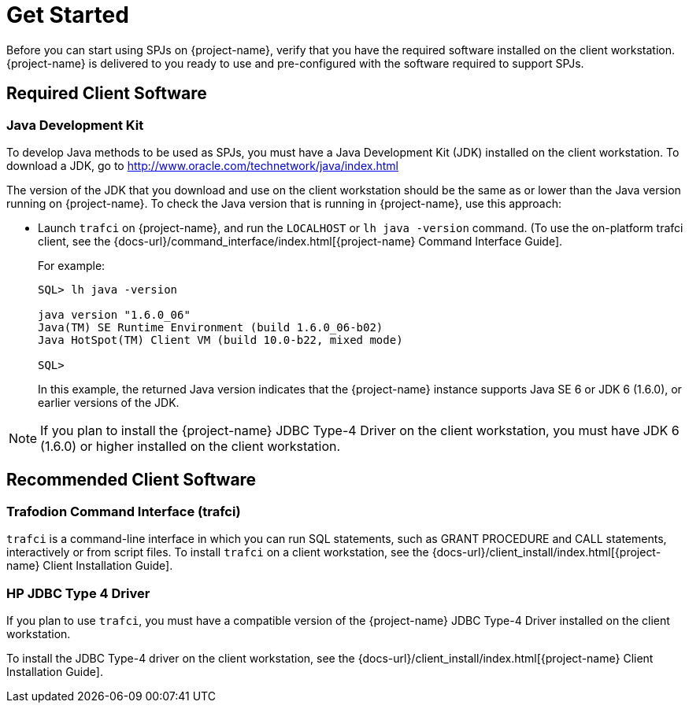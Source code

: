////
/**
*@@@ START COPYRIGHT @@@
* Licensed to the Apache Software Foundation (ASF) under one
* or more contributor license agreements. See the NOTICE file
* distributed with this work for additional information
* regarding copyright ownership.  The ASF licenses this file
* to you under the Apache License, Version 2.0 (the
* "License"); you may not use this file except in compliance
* with the License.  You may obtain a copy of the License at
*
*     http://www.apache.org/licenses/LICENSE-2.0
*
* Unless required by applicable law or agreed to in writing, software
* distributed under the License is distributed on an "AS IS" BASIS,
* WITHOUT WARRANTIES OR CONDITIONS OF ANY KIND, either express or implied.
* See the License for the specific language governing permissions and
* limitations under the License.
* @@@ END COPYRIGHT @@@
*/
////

[[get-started]]
= Get Started

Before you can start using SPJs on {project-name}, verify that
you have the required software installed on the client workstation.
{project-name} is delivered to you ready to use and pre-configured
with the software required to support SPJs.

[[required-client-software]]
== Required Client Software

[[java-development-kit]]
=== Java Development Kit

To develop Java methods to be used as SPJs, you must have a Java
Development Kit (JDK) installed on the client workstation. To download a
JDK, go to
http://www.oracle.com/technetwork/java/index.html

The version of the JDK that you download and use on the client
workstation should be the same as or lower than the Java version running
on {project-name}. To check the Java version that is running in
{project-name}, use this approach:

* Launch `trafci` on {project-name}, and run the `LOCALHOST` or `lh java -version` command.
(To use the on-platform trafci client, see the
{docs-url}/command_interface/index.html[{project-name} Command Interface Guide].
+
For example:
+
```
SQL> lh java -version

java version "1.6.0_06"
Java(TM) SE Runtime Environment (build 1.6.0_06-b02)
Java HotSpot(TM) Client VM (build 10.0-b22, mixed mode)

SQL>
```
+
In this example, the returned Java version indicates that the {project-name}
instance supports Java SE 6 or JDK 6 (1.6.0), or earlier versions of the
JDK.

NOTE: If you plan to install the {project-name} JDBC Type-4 Driver on the client
workstation, you must have JDK 6 (1.6.0) or higher installed on the
client workstation.

<<<
[[recommended-client-software]]
== Recommended Client Software

[[trafodion-command-interface-trafci]]
=== Trafodion Command Interface (trafci)

`trafci` is a command-line interface in which you can run SQL statements,
such as GRANT PROCEDURE and CALL statements, interactively or from
script files. To install `trafci` on a client workstation, see the
{docs-url}/client_install/index.html[{project-name} Client Installation Guide].

[[hp-jdbc-type-4-driver]]
=== HP JDBC Type 4 Driver

If you plan to use `trafci`, you must have a compatible version of the {project-name}
JDBC Type-4 Driver installed on the client workstation.

To install the JDBC Type-4 driver on the client workstation, see the 
{docs-url}/client_install/index.html[{project-name} Client Installation Guide].


